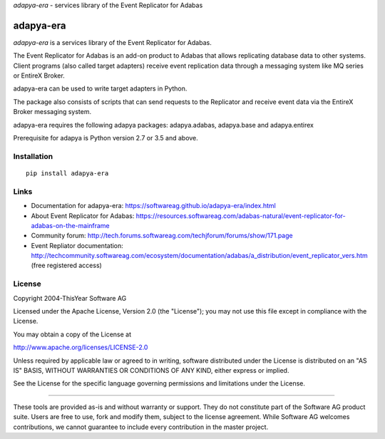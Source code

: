 *adapya-era* - services library of the Event Replicator for Adabas


adapya-era
==========

*adapya-era* is a services library of the Event Replicator for Adabas.

The Event Replicator for Adabas is an add-on product to Adabas that allows replicating
database data to other systems. Client programs (also called target adapters) receive
event replication data through a messaging system like MQ series or EntireX Broker.

adapya-era can be used to write target adapters in Python.

The package also consists of scripts that can send requests to the Replicator and
receive event data via the EntireX Broker messaging system.

adapya-era requires the following adapya packages: adapya.adabas, adapya.base
and adapya.entirex

Prerequisite for adapya is Python version 2.7 or 3.5 and above.

Installation
------------

::

    pip install adapya-era


Links
-----

- Documentation for adapya-era: https://softwareag.github.io/adapya-era/index.html
- About Event Replicator for Adabas: https://resources.softwareag.com/adabas-natural/event-replicator-for-adabas-on-the-mainframe
- Community forum: http://tech.forums.softwareag.com/techjforum/forums/show/171.page
- Event Repliator documentation: http://techcommunity.softwareag.com/ecosystem/documentation/adabas/a_distribution/event_replicator_vers.htm
  (free registered access)


License
-------

Copyright 2004-ThisYear Software AG

Licensed under the Apache License, Version 2.0 (the "License");
you may not use this file except in compliance with the License.

You may obtain a copy of the License at

http://www.apache.org/licenses/LICENSE-2.0

Unless required by applicable law or agreed to in writing, software
distributed under the License is distributed on an "AS IS" BASIS,
WITHOUT WARRANTIES OR CONDITIONS OF ANY KIND, either express or implied.

See the License for the specific language governing permissions and
limitations under the License.

-------

These tools are provided as-is and without warranty or support.
They do not constitute part of the Software AG product suite.
Users are free to use, fork and modify them, subject to the license agreement.
While Software AG welcomes contributions, we cannot guarantee to include every
contribution in the master project.

